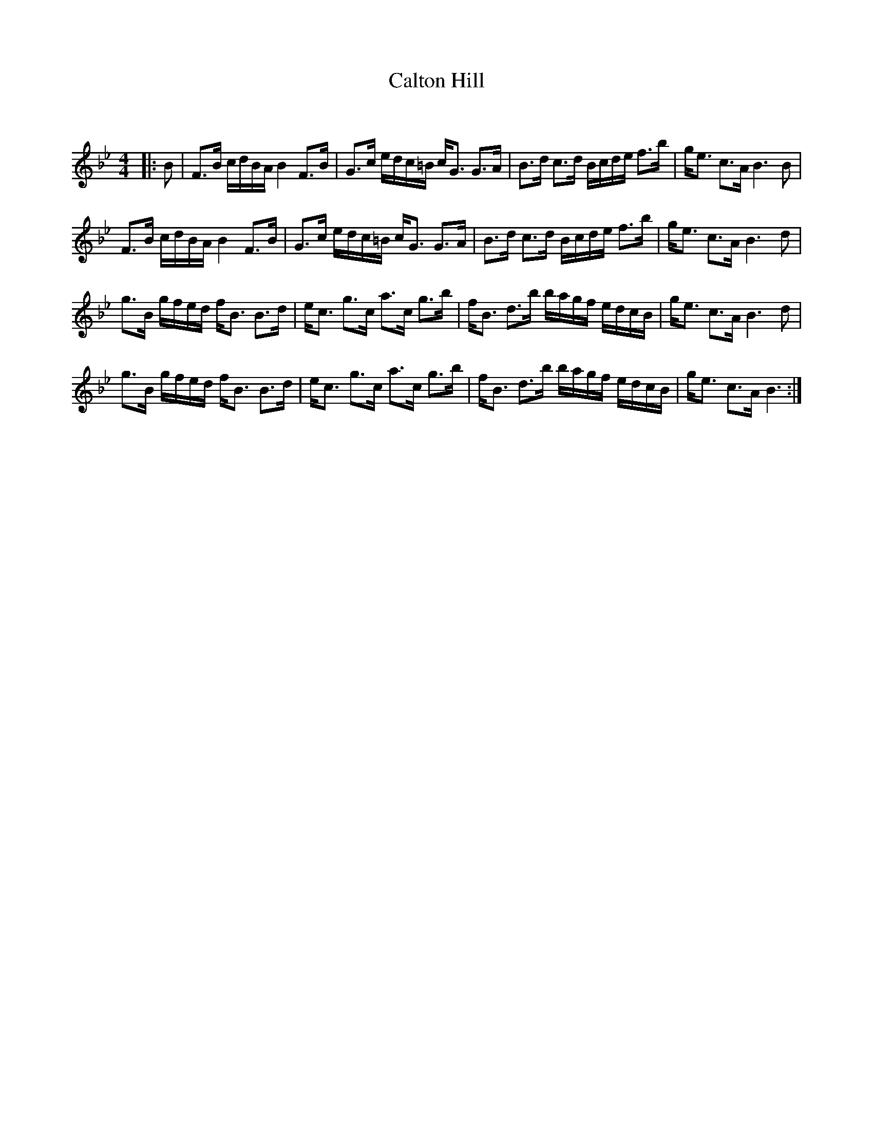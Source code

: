 X:1
T: Calton Hill
C:
R:Strathspey
Q: 128
K:Bb
M:4/4
L:1/16
|:B2|F3B cdBA B4 F3B|G3c edc=B cG3 G3A|B3d c3d Bcde f3b|ge3 c3A B6B2|
F3B cdBA B4 F3B|G3c edc=B cG3 G3A|B3d c3d Bcde f3b|ge3 c3A B6d2|
g3B gfed fB3 B3d|ec3 g3c a3c g3b|fB3 d3b bagf edcB|ge3 c3A B6d2|
g3B gfed fB3 B3d|ec3 g3c a3c g3b|fB3 d3b bagf edcB|ge3 c3A B6:|

